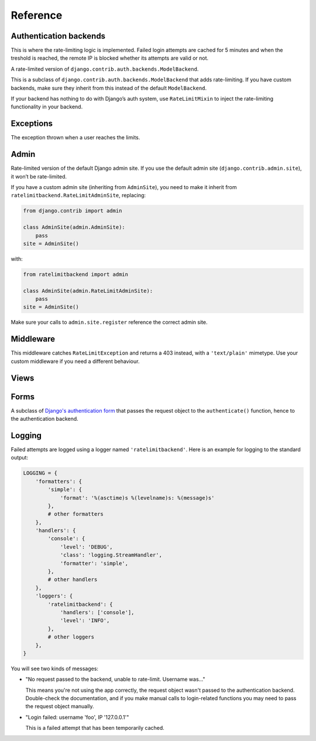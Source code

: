 Reference
---------

.. _backends:

Authentication backends
```````````````````````

.. module:: ratelimitbackend.backends
   :synopsis: Backend classes for enabling rate-limiting.

.. class:: RateLimitMixin

    This is where the rate-limiting logic is implemented. Failed login
    attempts are cached for 5 minutes and when the treshold is reached, the
    remote IP is blocked whether its attempts are valid or not.

.. attribute:: RateLimitMixin.cache_prefix

    The prefix to use for cache keys. Defaults to ``'ratelimitbackend-'``

.. attribute:: RateLimitMixin.minutes

    Number of minutes after which login attempts are not taken into account.
    Defaults to ``5``.

.. attribute:: RateLimitMixin.requests

    Number of login attempts to allow during ``minutes``. Defaults to ``30``.

.. method:: RateLimitMixin.authenticate(username, password, request)

    Tries to ``authenticate(username, password)`` on the parent backend and
    use the request for rate-limiting.

.. method:: RateLimitMixin.get_counters(request)

    Fetches the previous failed login attempts from the cache. There is one
    cache key per minute slot.

.. method:: RateLimitMixin.keys_to_check(request)

    Returns the list of keys to try to fetch from the cache for previous login
    attempts. For a 5-minute limit, this returns the 5 relevant cache keys.

.. method:: RateLimitMixin.get_cache_key(request)

    Returns the cache key for the current time. This is the key to increment
    if the login attempt has failed.

.. method:: RateLimitMixin.key(request, dt)

    Derives a cache key from the request and a datetime object. The datetime
    object can be present (for the current request) or past (for the previous
    cache keys).

.. method:: RateLimitMixin.cache_incr(key)

    Performs an increment operation on ``key``. The implementation is **not**
    atomic. If you have a cache backend that supports atomic increment
    operations, you're advised to override this method.

.. method:: RateLimitMixin.expire_after()

    Returns the cache timeout for keys.

.. class:: RateLimitModelBackend

    A rate-limited version of ``django.contrib.auth.backends.ModelBackend``.

    This is a subclass of ``django.contrib.auth.backends.ModelBackend`` that
    adds rate-limiting. If you have custom backends, make sure they inherit
    from this instead of the default ``ModelBackend``.

    If your backend has nothing to do with Django’s auth system, use
    ``RateLimitMixin`` to inject the rate-limiting functionality in your
    backend.

Exceptions
``````````

.. module:: ratelimitbackend.exceptions
   :synopsis: Exceptions thrown when the limit is reached.

.. class:: RateLimitException

    The exception thrown when a user reaches the limits.

.. attribute:: RateLimitException.counts

    A dictionnary containing the cache keys for every minute and the
    corresponding failed login attempts.

    Example:

    .. code-block:: python

        {
            'ratelimitbackend-127.0.0.1-201110181448': 12,
            'ratelimitbackend-127.0.0.1-201110181449': 18,
        }

Admin
`````

.. module:: ratelimitbackend.admin
   :synopsis: The admin site with rate limits.

.. class:: RateLimitAdminSite

    Rate-limited version of the default Django admin site. If you use the
    default admin site (``django.contrib.admin.site``), it won’t be
    rate-limited.

    If you have a custom admin site (inheriting from ``AdminSite``), you need to
    make it inherit from ``ratelimitbackend.RateLimitAdminSite``, replacing:

    .. code-block:: python

        from django.contrib import admin

        class AdminSite(admin.AdminSite):
            pass
        site = AdminSite()

    with:

    .. code-block:: python

        from ratelimitbackend import admin

        class AdminSite(admin.RateLimitAdminSite):
            pass
        site = AdminSite()

    Make sure your calls to ``admin.site.register`` reference the correct admin
    site.

.. method:: RateLimitAdminSite.login(request, extra_context=None)

    This method calls django-ratelimit-backend's version of the login view.

.. _middleware:

Middleware
``````````

.. module:: ratelimitbackend.middleware

.. class:: RateLimitMiddleware

    This middleware catches ``RateLimitException`` and returns a 403 instead,
    with a ``'text/plain'`` mimetype. Use your custom middleware if you need a
    different behaviour.

Views
`````

.. module:: ratelimitbackend.views

.. function:: login(request[, template_name, redirect_field_name, authentication_form])

    This function uses a custom authentication form and passes it the request
    object. The external API is the same as `Django's login view`_.

    .. _Django's login view: https://docs.djangoproject.com/en/dev/topics/auth/#django.contrib.auth.views.login

Forms
`````

.. module:: ratelimitbackend.forms

.. class:: AuthenticationForm

    A subclass of `Django's authentication form`_ that passes the request
    object to the ``authenticate()`` function, hence to the authentication
    backend.

    .. _Django's authentication form: https://docs.djangoproject.com/en/dev/topics/auth/#django.contrib.auth.forms.AuthenticationForm

Logging
```````

Failed attempts are logged using a logger named ``'ratelimitbackend'``. Here
is an example for logging to the standard output:

.. code-block:: python

    LOGGING = {
        'formatters': {
            'simple': {
                'format': '%(asctime)s %(levelname)s: %(message)s'
            },
            # other formatters
        },
        'handlers': {
            'console': {
                'level': 'DEBUG',
                'class': 'logging.StreamHandler',
                'formatter': 'simple',
            },
            # other handlers
        },
        'loggers': {
            'ratelimitbackend': {
                'handlers': ['console'],
                'level': 'INFO',
            },
            # other loggers
        },
    }

You will see two kinds of messages:

* "No request passed to the backend, unable to rate-limit. Username was…"

  This means you're not using the app correctly, the request object wasn't
  passed to the authentication backend. Double-check the documentation, and if
  you make manual calls to login-related functions you may need to pass the
  request object manually.

* "Login failed: username 'foo', IP '127.0.0.1'"

  This is a failed attempt that has been temporarily cached.
